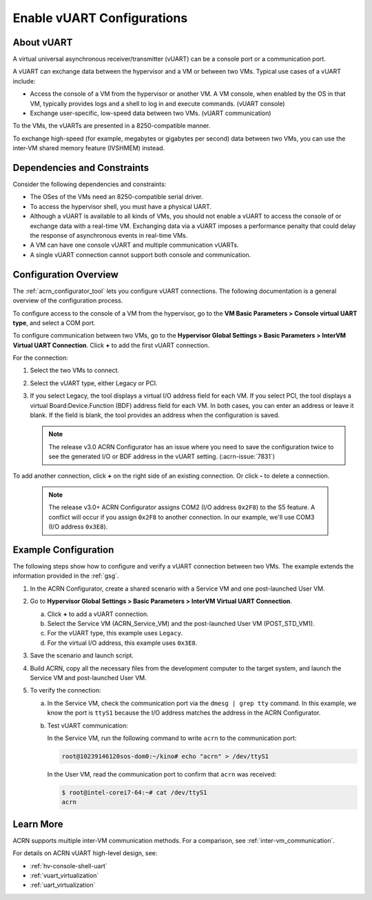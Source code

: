 .. _vuart_config:

Enable vUART Configurations
###########################

About vUART
============

A virtual universal asynchronous receiver/transmitter (vUART) can be a console
port or a communication port.

A vUART can exchange data between the hypervisor and a VM
or between two VMs. Typical use cases of a vUART include:

* Access the console of a VM from the hypervisor or another VM. A VM console,
  when enabled by the OS in that VM, typically provides logs and a shell to
  log in and execute commands. (vUART console)

* Exchange user-specific, low-speed data between two VMs. (vUART communication)

To the VMs, the vUARTs are presented in a 8250-compatible manner.

To exchange high-speed (for example, megabytes or gigabytes per second) data
between two VMs, you can use the inter-VM shared memory feature
(IVSHMEM) instead.

Dependencies and Constraints
=============================

Consider the following dependencies and constraints:

* The OSes of the VMs need an 8250-compatible serial driver.

* To access the hypervisor shell, you must have a physical UART.

* Although a vUART is available to all kinds of VMs, you should not
  enable a vUART to access the console of or exchange data with a real-time VM.
  Exchanging data via a vUART imposes a performance
  penalty that could delay the response of asynchronous events in real-time VMs.

* A VM can have one console vUART and multiple communication vUARTs.

* A single vUART connection cannot support both console and communication.

Configuration Overview
======================

The :ref:`acrn_configurator_tool` lets you configure vUART connections. The
following documentation is a general overview of the configuration process.

To configure access to the console of a VM from the hypervisor, go to the **VM
Basic Parameters > Console virtual UART type**, and select a COM port.

.. image:: images/configurator-vuartconn02.png
   :align: center
   :class: drop-shadow

To configure communication between two VMs, go to the **Hypervisor Global
Settings > Basic Parameters > InterVM Virtual UART Connection**. Click **+**
to add the first vUART connection.

.. image:: images/configurator-vuartconn03.png
   :align: center
   :class: drop-shadow

For the connection:

#. Select the two VMs to connect.

#. Select the vUART type, either Legacy or PCI.

#. If you select Legacy, the tool displays a virtual I/O address field for each
   VM. If you select PCI, the tool displays a virtual Board:Device.Function
   (BDF) address field for each VM. In both cases, you can enter an address or
   leave it blank. If the field is blank, the tool provides an address when the
   configuration is saved.

   .. note::

      The release v3.0 ACRN Configurator has an issue where you need to save the
      configuration twice to see the generated I/O or BDF address in the vUART
      setting. (:acrn-issue:`7831`)

To add another connection, click **+** on the right side of an existing
connection. Or click **-** to delete a connection.

   .. note::

      The release v3.0+ ACRN Configurator assigns COM2 (I/O address ``0x2F8``) to
      the S5 feature. A conflict will occur if you assign ``0x2F8`` to another
      connection. In our example, we'll use COM3 (I/O address ``0x3E8``).

.. image:: images/configurator-vuartconn01.png
   :align: center
   :class: drop-shadow


Example Configuration
=====================

The following steps show how to configure and verify a vUART
connection between two VMs. The example extends the information provided in the
:ref:`gsg`.

#. In the ACRN Configurator, create a shared scenario with a Service VM and one
   post-launched User VM.

#. Go to **Hypervisor Global Settings > Basic Parameters > InterVM Virtual UART
   Connection**.

   a. Click **+** to add a vUART connection.

   #. Select the Service VM (ACRN_Service_VM) and the post-launched User VM
      (POST_STD_VM1).

   #. For the vUART type, this example uses ``Legacy``.

   #. For the virtual I/O address, this example uses ``0x3E8``.

   .. image:: images/configurator-vuartconn01.png
      :align: center
      :class: drop-shadow

#. Save the scenario and launch script.

#. Build ACRN, copy all the necessary files from the development computer to the
   target system, and launch the Service VM and post-launched User VM.

#. To verify the connection:

   a. In the Service VM, check the communication port via the ``dmesg | grep
      tty`` command. In this example, we know the port is ``ttyS1`` because the
      I/O address matches the address in the ACRN Configurator.

      .. code-block:: console
         :emphasize-lines: 7

         root@10239146120sos-dom0:~# dmesg |grep tty
         [    0.000000] Command line: root=/dev/nvme0n1p2 idle=halt rw rootwait console=ttyS0 console=tty0 earlyprintk=serial,ttyS0,115200 cons_timer_check consoleblank=0 no_timer_check quiet loglevel=3 i915.nuclear_pageflip=1 nokaslr i915.force_probe=* i915.enable_guc=0x7 maxcpus=16 hugepagesz=1G hugepages=26 hugepagesz=2M hugepages=388  root=PARTUUID=25302f3f-5c45-4ba4-a811-3de2b64ae6f6
         [    0.038630] Kernel command line: root=/dev/nvme0n1p2 idle=halt rw rootwait console=ttyS0 console=tty0 earlyprintk=serial,ttyS0,115200 cons_timer_check consoleblank=0 no_timer_check quiet loglevel=3 i915.nuclear_pageflip=1 nokaslr i915.force_probe=* i915.enable_guc=0x7 maxcpus=16 hugepagesz=1G hugepages=26 hugepagesz=2M hugepages=388  root=PARTUUID=25302f3f-5c45-4ba4-a811-3de2b64ae6f6
         [    0.105303] printk: console [tty0] enabled
         [    0.105319] printk: console [ttyS0] enabled
         [    1.391979] 00:03: ttyS0 at I/O 0x3f8 (irq = 4, base_baud = 115200) is a 16550A
         [    1.649819] serial8250: ttyS1 at I/O 0x3e8 (irq = 5, base_baud = 115200) is a 16550A
         [    3.394543] systemd[1]: Created slice system-serial\x2dgetty.slice.

   #. Test vUART communication:

      In the Service VM, run the following command to write ``acrn`` to the
      communication port:

      .. code-block:: console

         root@10239146120sos-dom0:~/kino# echo "acrn" > /dev/ttyS1

      In the User VM, read the communication port to confirm that ``acrn`` was
      received:

      .. code-block:: console

         $ root@intel-corei7-64:~# cat /dev/ttyS1
         acrn

Learn More
==========

ACRN supports multiple inter-VM communication methods. For a comparison, see
:ref:`inter-vm_communication`.

For details on ACRN vUART high-level design, see:

* :ref:`hv-console-shell-uart`
* :ref:`vuart_virtualization`
* :ref:`uart_virtualization`
